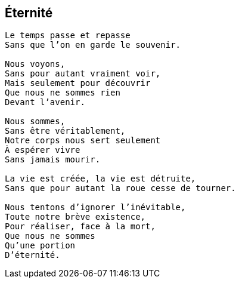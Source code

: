 == Éternité

[verse]
____
Le temps passe et repasse
Sans que l’on en garde le souvenir.

Nous voyons,
Sans pour autant vraiment voir,
Mais seulement pour découvrir
Que nous ne sommes rien
Devant l'avenir.

Nous sommes,
Sans être véritablement,
Notre corps nous sert seulement
À espérer vivre
Sans jamais mourir.

La vie est créée, la vie est détruite,
Sans que pour autant la roue cesse de tourner.

Nous tentons d'ignorer l'inévitable,
Toute notre brève existence,
Pour réaliser, face à la mort,
Que nous ne sommes
Qu'une portion
D'éternité.
____

